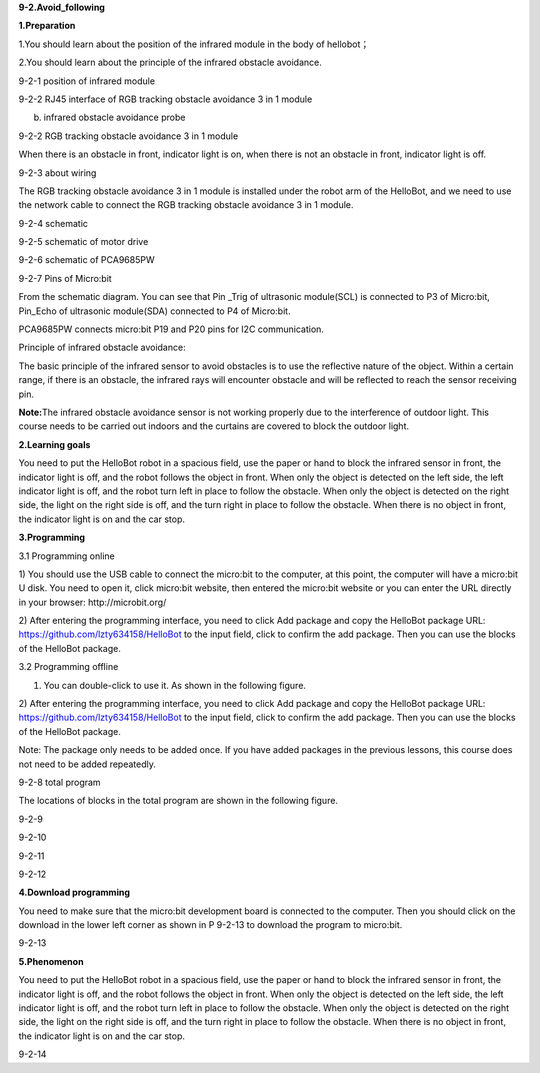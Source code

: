 **9-2.Avoid\_following**

\ **1.Preparation**

1.You should learn about the position of the infrared module in the body
of hellobot；

2.You should learn about the principle of the infrared obstacle
avoidance.

|image0|

9-2-1 position of infrared module

|image1|

9-2-2 RJ45 interface of RGB tracking obstacle avoidance 3 in 1 module

|image2|

(b) infrared obstacle avoidance probe

9-2-2 RGB tracking obstacle avoidance 3 in 1 module

When there is an obstacle in front, indicator light is on, when there is
not an obstacle in front, indicator light is off.

|image3|

9-2-3 about wiring

The RGB tracking obstacle avoidance 3 in 1 module is installed under the
robot arm of the HelloBot, and we need to use the network cable to
connect the RGB tracking obstacle avoidance 3 in 1 module.

|image4|

9-2-4 schematic

|image5|

9-2-5 schematic of motor drive

|image6|

9-2-6 schematic of PCA9685PW

|image7|

9-2-7 Pins of Micro:bit

From the schematic diagram. You can see that Pin \_Trig of ultrasonic
module(SCL) is connected to P3 of Micro:bit, Pin\_Echo of ultrasonic
module(SDA) connected to P4 of Micro:bit.

PCA9685PW connects micro:bit P19 and P20 pins for I2C communication.

Principle of infrared obstacle avoidance:

The basic principle of the infrared sensor to avoid obstacles is to use
the reflective nature of the object. Within a certain range, if there is
an obstacle, the infrared rays will encounter obstacle and will be
reflected to reach the sensor receiving pin.

**Note:**\ The infrared obstacle avoidance sensor is not working
properly due to the interference of outdoor light. This course needs to
be carried out indoors and the curtains are covered to block the outdoor
light.

**2.Learning goals**

You need to put the HelloBot robot in a spacious field, use the paper or
hand to block the infrared sensor in front, the indicator light is off,
and the robot follows the object in front. When only the object is
detected on the left side, the left indicator light is off, and the
robot turn left in place to follow the obstacle. When only the object is
detected on the right side, the light on the right side is off, and the
turn right in place to follow the obstacle. When there is no object in
front, the indicator light is on and the car stop.

**3.Programming**

3.1 Programming online

1) You should use the USB cable to connect the micro:bit to the
computer, at this point, the computer will have a micro:bit U disk. You
need to open it, click micro:bit website, then entered the micro:bit
website or you can enter the URL directly in your browser:
http://microbit.org/

2) After entering the programming interface, you need to click Add
package and copy the HelloBot package URL:
https://github.com/lzty634158/HelloBot to the input field, click to
confirm the add package. Then you can use the blocks of the HelloBot
package.

3.2 Programming offline

1) You can double-click to use it. As shown in the following figure.

|image8|

2) After entering the programming interface, you need to click Add
package and copy the HelloBot package URL:
https://github.com/lzty634158/HelloBot to the input field, click to
confirm the add package. Then you can use the blocks of the HelloBot
package.

Note: The package only needs to be added once. If you have added
packages in the previous lessons, this course does not need to be added
repeatedly.

|image9|

9-2-8 total program

The locations of blocks in the total program are shown in the following
figure.

|image10|

9-2-9

|image11|

9-2-10

|image12|

9-2-11

|image13|

9-2-12

**4.Download programming**

You need to make sure that the micro:bit development board is connected
to the computer. Then you should click on the download in the lower left
corner as shown in P 9-2-13 to download the program to micro:bit.

|image14|

9-2-13

**5.Phenomenon**

You need to put the HelloBot robot in a spacious field, use the paper or
hand to block the infrared sensor in front, the indicator light is off,
and the robot follows the object in front. When only the object is
detected on the left side, the left indicator light is off, and the
robot turn left in place to follow the obstacle. When only the object is
detected on the right side, the light on the right side is off, and the
turn right in place to follow the obstacle. When there is no object in
front, the indicator light is on and the car stop.

|image15|

9-2-14

.. |image0| image:: media/image1.png
   :width: 4.72431in
   :height: 3.95972in
.. |image1| image:: media/image2.png
   :width: 3.28056in
   :height: 2.73958in
.. |image2| image:: media/image3.png
   :width: 5.11458in
   :height: 5.91250in
.. |image3| image:: media/image4.png
   :width: 5.76389in
   :height: 5.79167in
.. |image4| image:: media/image5.png
   :width: 2.79375in
   :height: 2.42083in
.. |image5| image:: media/image6.png
   :width: 5.76181in
   :height: 3.14792in
.. |image6| image:: media/image7.png
   :width: 5.76319in
   :height: 3.97222in
.. |image7| image:: media/image8.png
   :width: 5.33542in
   :height: 4.87083in
.. |image8| image:: media/image9.png
   :width: 0.93472in
   :height: 0.79514in
.. |image9| image:: media/image10.png
   :width: 5.76806in
   :height: 1.75000in
.. |image10| image:: media/image11.png
   :width: 5.33264in
   :height: 5.25972in
.. |image11| image:: media/image12.png
   :width: 4.07222in
   :height: 3.29097in
.. |image12| image:: media/image13.png
   :width: 5.76806in
   :height: 2.92431in
.. |image13| image:: media/image14.png
   :width: 3.93681in
   :height: 3.06181in
.. |image14| image:: media/image15.png
   :width: 5.76806in
   :height: 2.61319in
.. |image15| image:: media/image16.png
   :width: 4.13264in
   :height: 5.58264in
